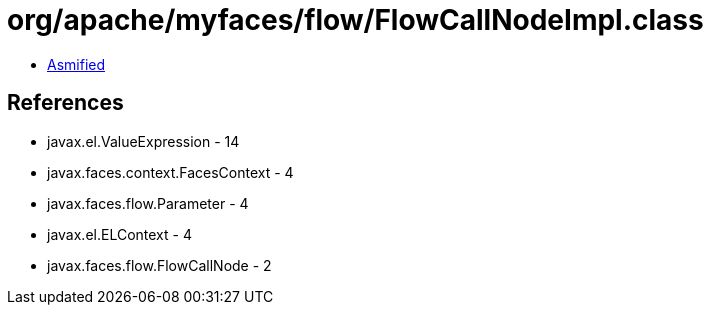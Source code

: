 = org/apache/myfaces/flow/FlowCallNodeImpl.class

 - link:FlowCallNodeImpl-asmified.java[Asmified]

== References

 - javax.el.ValueExpression - 14
 - javax.faces.context.FacesContext - 4
 - javax.faces.flow.Parameter - 4
 - javax.el.ELContext - 4
 - javax.faces.flow.FlowCallNode - 2

